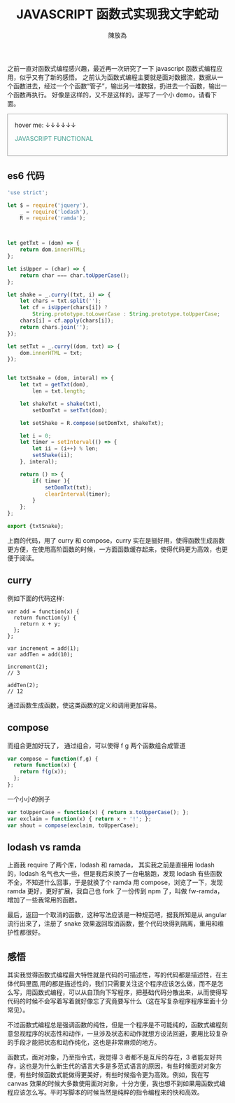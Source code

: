 #+TITLE: JAVASCRIPT 函数式实现我文字蛇动
#+AUTHOR: 陳放為

之前一直对函数式编程感兴趣，最近再一次研究了一下 javascript 函数式编程应用，似乎又有了新的感悟。
之前认为函数式编程主要就是面对数据流，数据从一个函数进去，经过一个个函数“管子”，输出另一堆数据，扔进去一个函数，输出一个函数再执行。
好像是这样的，又不是这样的，遂写了一个小 demo，请看下面。
#+BEGIN_HTML

<div id="demo" style="padding: 1rem; border: 1px solid #999;">
<span>hover me: ↓↓↓↓↓↓</span>
<p style="color: #439f91; cursor: point;">JAVASCRIPT FUNCTIONAL</p>
</div>
<script src="./functional-snake-text/txtShakeDemo.bundle.js"></script>


#+END_HTML

** es6 代码
#+BEGIN_SRC javascript
'use strict';

let $ = require('jquery'),
    _ = require('lodash'),
    R = require('ramda');



let getTxt = (dom) => {
    return dom.innerHTML;
};

let isUpper = (char) => {
    return char === char.toUpperCase();
};

let shake = _.curry((txt, i) => {
    let chars = txt.split('');
    let cf = isUpper(chars[i]) ?
        String.prototype.toLowerCase : String.prototype.toUpperCase;
    chars[i] = cf.apply(chars[i]);
    return chars.join('');
});

let setTxt = _.curry((dom, txt) => {
    dom.innerHTML = txt;
});


let txtSnake = (dom, interal) => {
    let txt = getTxt(dom),
        len = txt.length;

    let shakeTxt = shake(txt),
        setDomTxt = setTxt(dom);
    
    let setShake = R.compose(setDomTxt, shakeTxt);
    
    let i = 0;
    let timer = setInterval(() => {
        let ii = (i++) % len;
        setShake(ii);
    }, interal);
    
    return () => {
        if( timer ){
            setDomTxt(txt);
            clearInterval(timer);
        }
    };
};

export {txtSnake};
#+END_SRC

上面的代码，用了 curry 和 compose，curry 实在是挺好用，使得函数生成函数更方便，在使用高阶函数的时候，一方面函数缓存起来，使得代码更为高效，也更便于阅读。

** curry
例如下面的代码这样:
#+begin_src javscript
var add = function(x) {
  return function(y) {
    return x + y;
  };
};

var increment = add(1);
var addTen = add(10);

increment(2);
// 3

addTen(2);
// 12
#+end_src
通过函数生成函数，使这类函数的定义和调用更加容易。


** compose
而组合更加好玩了， 通过组合，可以使得 f g 两个函数组合成管道
#+begin_src javascript
var compose = function(f,g) {
  return function(x) {
    return f(g(x));
  };
};
#+end_src

一个小小的例子
#+begin_src javascript
var toUpperCase = function(x) { return x.toUpperCase(); };
var exclaim = function(x) { return x + '!'; };
var shout = compose(exclaim, toUpperCase);
#+end_src

** lodash vs ramda
上面我 require 了两个库，lodash 和 ramada， 其实我之前是直接用 lodash 的，lodash 名气也大一些，但是我后来换了一台电脑跑，发现 lodash 有些函数不全，不知道什么回事，于是就换了个 ramda 用 compose，浏览了一下，发现 ramda 更好，更好扩展，我自己也 fork 了一份传到 npm 了，叫做 fw-ramda，增加了一些我常用的函数。


最后，返回一个取消的函数，这种写法应该是一种规范吧，据我所知是从 angular 流行出来了，注册了 snake 效果返回取消函数，整个代码块得到隔离，重用和维护性都很好。
 
** 感悟
其实我觉得函数式编程最大特性就是代码的可描述性，写的代码都是描述性，在主体代码里面,用的都是描述性的，我们只需要关注这个程序应该怎么做，而不是怎么写，用函数式编程，可以从自顶向下写程序，把基础代码分散出来，从而使得写代码的时候不会写着写着就好像忘了究竟要写什么（这在写复杂程序程序里面十分常见）。

不过函数式编程总是强调函数的纯性，但是一个程序是不可能纯的，函数式编程刻意忽视程序的状态性和动作，一旦涉及状态和动作就想方设法回避，要用比较复杂的手段才能把状态和动作纯化，这也是非常麻烦的地方。

函数式，面对对象，乃至指令式，我觉得 3 者都不是互斥的存在，3 者能友好共存，这也是为什么新生代的语言大多是多范式语言的原因，有些时候面对对象方便，有些时候函数式能做得更美好，有些时候指令更为高效。例如，我在写 canvas 效果的时候大多数使用面对对象，十分方便，我也想不到如果用函数式编程应该怎么写。平时写脚本的时候当然是纯粹的指令编程来的快和高效。
